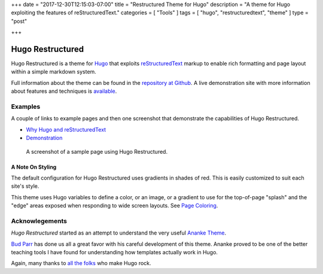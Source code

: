 +++
date = "2017-12-30T12:15:03-07:00"
title = "Restructured Theme for Hugo"
description = "A theme for Hugo exploiting the features of reStructuredText."
categories = [ "Tools" ]
tags = [ "hugo", "restructuredtext", "theme" ]
type = "post"

+++

Hugo Restructured
#################

Hugo Restructured is a theme for `Hugo <https://gohugo.io/>`__
that exploits
`reStructuredText <http://docutils.sourceforge.net/rst.html>`__
markup to enable rich formatting and page layout
within a simple markdown system.

Full information about the theme can be found in the
`repository at Github <https://github.com/fisodd/hugo-restructured>`__.
A live demonstration site with more information about
features and techniques is
`available <https://hugo-restructured-demo.netlify.com/>`__.


Examples
********

A couple of links to example pages and then one screenshot
that demonstrate the capabilities of Hugo Restructured.

.. class:: bulletless

* `Why Hugo and reStructuredText
  <https://hugo-restructured-demo.netlify.com/post/hugo-and-rest/>`__

* `Demonstration
  <https://hugo-restructured-demo.netlify.com/post/using-rest/>`__


.. figure:: https://github.com/fisodd/hugo-restructured/raw/master/images/screenshot.png
   :class: fullwidth

   A screenshot of a sample page using Hugo Restructured.

A Note On Styling
-----------------

The default configuration for Hugo Restructured uses gradients in
shades of red.  This is easily customized to suit each site's style.

This theme uses Hugo variables to define a color, or an image, or
a gradient to use for the top-of-page "splash" and the "edge" areas
exposed when responding to wide screen layouts.
See `Page Coloring
<https://hugo-restructured-demo.netlify.com/post/configuring/#page-coloring>`__.


Acknowlegements
***************

:title:`Hugo Restructured` started as an attempt to understand
the very useful
`Ananke Theme <https://themes.gohugo.io/gohugo-theme-ananke/>`__.

`Bud Parr <https://github.com/budparr>`__
has done us all a great favor with his careful development of this theme.
Ananke proved to be one of the better teaching tools I have found
for understanding how templates actually work in Hugo.

Again, many thanks to
`all the folks <https://github.com/gohugoio/hugo/graphs/contributors>`__
who make Hugo rock.

